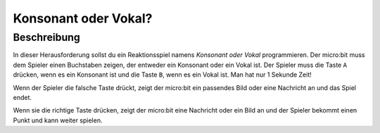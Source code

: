 *********************
Konsonant oder Vokal?
*********************
	
Beschreibung
=============

In dieser Herausforderung sollst du ein Reaktionsspiel namens *Konsonant oder Vokal* 
programmieren. Der micro:bit muss dem Spieler einen Buchstaben zeigen, der entweder ein 
Konsonant oder ein Vokal ist. Der Spieler muss die Taste ``A`` drücken, wenn es ein Konsonant 
ist und die Taste ``B``, wenn es ein Vokal ist. Man hat nur 1 Sekunde Zeit!  

Wenn der Spieler die falsche Taste drückt, zeigt der micro:bit ein passendes Bild oder eine Nachricht 
an und das Spiel endet. 

Wenn sie die richtige Taste drücken, zeigt der micro:bit eine Nachricht oder ein Bild an und der Spieler 
bekommt einen Punkt und kann weiter spielen.